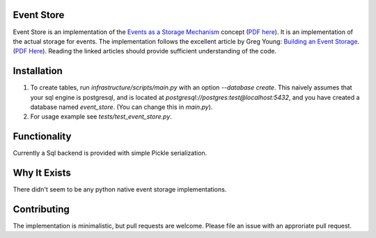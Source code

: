 Event Store
===========

Event Store is an implementation of the `Events as a Storage Mechanism <https://cqrs.wordpress.com/documents/events-as-storage-mechanism/>`__ concept (`PDF here <https://dl.dropboxusercontent.com/u/9162958/CQRS/Events%20as%20a%20Storage%20Mechanism%20CQRS.pdf>`__). It is an implementation of the actual storage for events. The implementation follows the excellent article by Greg Young: `Building an Event Storage <https://cqrs.wordpress.com/documents/building-event-storage/>`__. (`PDF Here <https://dl.dropboxusercontent.com/u/9162958/CQRS/Building%20an%20Event%20Storage%20CQRS.pdf>`__). Reading the linked articles should provide sufficient understanding of the code.

Installation
============

1. To create tables, run `infrastructure/scripts/main.py` with an option `--database create`. This naively assumes that your sql engine is postgresql, and is located at `postgresql://postgres:test@localhost:5432`, and you have created a database named `event_store`. (You can change this in `main.py`).
2. For usage example see `tests/test_event_store.py`.

Functionality
=============

Currently a Sql backend is provided with simple Pickle serialization.

Why It Exists
=============
There didn't seem to be any python native event storage implementations.

Contributing
============

The implementation is minimalistic, but pull requests are welcome. Please file an issue with an approriate pull request.


